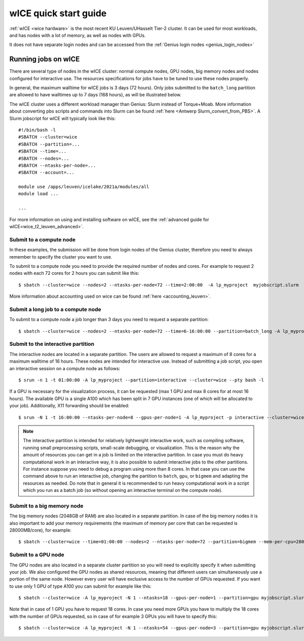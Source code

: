 .. _wice_t2_leuven:
========================
wICE quick start guide
========================

:ref:`wICE <wice hardware>` is the most recent KU Leuven/UHasselt Tier-2 cluster.  It can be used for most workloads, and has nodes with a lot of memory, as well as nodes with GPUs.

It does not have separate login nodes and can be accessed from the :ref:`Genius login nodes <genius_login_nodes>`

.. _running jobs on wice:

Running jobs on wICE
----------------------

There are several type of nodes in the wICE cluster: normal compute nodes, GPU nodes, big memory nodes and nodes configured for interactive use. The resources specifications for jobs have to be tuned to use these nodes properly.

In general, the maximum walltime for wICE jobs is 3 days (72 hours). Only jobs submitted to the ``batch_long`` partition are allowed to have walltimes up to 7 days (168 hours), as will be illustrated below.

The wICE cluster uses a different workload manager than Genius: Slurm instead of Torque+Moab. More information about converting pbs scripts and commands into Slurm can be found :ref:`here <Antwerp Slurm_convert_from_PBS>`. A Slurm jobscript for wICE will typically look like this:

::
   
    #!/bin/bash -l
    #SBATCH --cluster=wice
    #SBATCH --partition=...
    #SBATCH --time=...
    #SBATCH --nodes=...
    #SBATCH --ntasks-per-node=...
    #SBATCH --account=...

    module use /apps/leuven/icelake/2021a/modules/all
    module load ...

    ...

For more information on using and installing software on wICE, see the :ref:`advanced guide for wICE<wice_t2_leuven_advanced>`.


.. _submit to wice compute node:

Submit to a compute node
~~~~~~~~~~~~~~~~~~~~~~~~
In these examples, the submission will be done from login nodes of the Genius cluster, therefore you need to always remember to specify the cluster you want to use.

To submit to a compute node you need to provide the required number of nodes and cores. For example to request 2 nodes with each 72 cores for 2 hours you can submit like this::

   $ sbatch --cluster=wice --nodes=2 --ntasks-per-node=72 --time=2:00:00  -A lp_myproject  myjobscript.slurm
   
More information about accounting used on wice can be found :ref:`here <accounting_leuven>`.

Submit a long job to a compute node
~~~~~~~~~~~~~~~~~~~~~~~~~~~~~~~~~~~
To submit to a compute node a job longer than 3 days you need to request a separate partition:

::

   $ sbatch --cluster=wice --nodes=2 --ntasks-per-node=72 --time=6-16:00:00 --partition=batch_long -A lp_myproject  myjobscript.slurm


.. _submit to wice interactive node:

Submit to the interactive partition
~~~~~~~~~~~~~~~~~~~~~~~~~~~~~~~~~~~
The interactive nodes are located in a separate partition. The users are allowed to request a maximum of 8 cores for a maximum walltime of 16 hours. These nodes are intended for interactive use. Instead of submitting a job script, you open an interactive session on a compute node as follows:

::

   $ srun -n 1 -t 01:00:00 -A lp_myproject --partition=interactive --cluster=wice --pty bash -l

If a GPU is necessary for the visualization process, it can be requested (max 1 GPU and max 8 cores for at most 16 hours). The available GPU is a single A100 which has been split in 7 GPU instances (one of which will be allocated to your job). Additionally, X11 forwarding should be enabled:

::

   $ srun -N 1 -t 16:00:00 --ntasks-per-node=8 --gpus-per-node=1 -A lp_myproject -p interactive --cluster=wice --x11 --pty bash -l

.. note::

   The interactive partition is intended for relatively lightweight interactive work, such as compiling software, running small preprocessing scripts, small-scale debugging, or visualization. This is the reason why the amount of resources you can get in a job is limited on the interactive partition. In case you must do heavy computational work in an interactive way, it is also possible to submit interactive jobs to the other partitions. For instance suppose you need to debug a program using more than 8 cores. In that case you can use the command above to run an interactive job, changing the partition to ``batch``, ``gpu``, or ``bigmem`` and adapting the resources as needed.  Do note that in general it is recommended to run heavy computational work in a script which you run as a batch job (so without opening an interactive terminal on the compute node).

.. _submit to wice big memory node:

Submit to a big memory node
~~~~~~~~~~~~~~~~~~~~~~~~~~~
The big memory nodes (2048GB of RAM) are also located in a separate partition. In case of the big memory nodes it is also important to add your memory requirements (the maximum of memory per core that can be requested is 28000MB/core), for example:

::

   $ sbatch --cluster=wice --time=01:00:00 --nodes=2 --ntasks-per-node=72 --partition=bigmem --mem-per-cpu=28000M --account=lp_myproject myjobscript.slurm


.. _submit to wice GPU node:

Submit to a GPU node
~~~~~~~~~~~~~~~~~~~~
The GPU nodes are also located in a separate cluster partition so you will need to explicitly specify it when submitting your job. We also configured the GPU nodes as shared resources, meaning that different users can simultaneously use a portion of the same node. However every user will have exclusive access to the number of GPUs requested. If you want to use only 1 GPU of type A100 you can submit for example like this:

::

   $ sbatch --cluster=wice -A lp_myproject -N 1 --ntasks=18 --gpus-per-node=1 --partition=gpu myjobscript.slurm
  
Note that in case of 1 GPU you have to request 18 cores. In case you need more GPUs you have to multiply the 18 cores with the number of GPUs requested, so in case of for example 3 GPUs you will have to specify this:

::

   $ sbatch --cluster=wice -A lp_myproject -N 1 --ntasks=54 --gpus-per-node=3 --partition=gpu myjobscript.slurm
